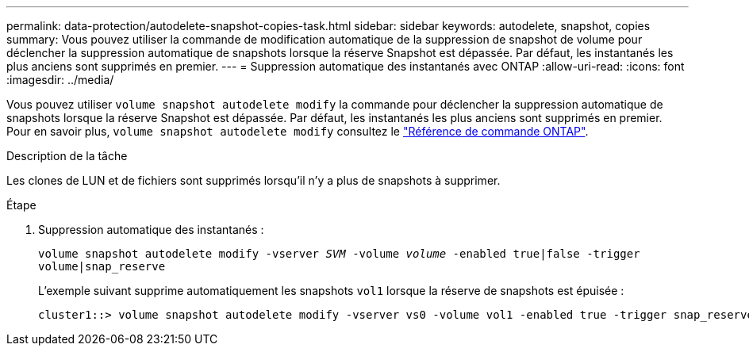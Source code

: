 ---
permalink: data-protection/autodelete-snapshot-copies-task.html 
sidebar: sidebar 
keywords: autodelete, snapshot, copies 
summary: Vous pouvez utiliser la commande de modification automatique de la suppression de snapshot de volume pour déclencher la suppression automatique de snapshots lorsque la réserve Snapshot est dépassée. Par défaut, les instantanés les plus anciens sont supprimés en premier. 
---
= Suppression automatique des instantanés avec ONTAP
:allow-uri-read: 
:icons: font
:imagesdir: ../media/


[role="lead"]
Vous pouvez utiliser `volume snapshot autodelete modify` la commande pour déclencher la suppression automatique de snapshots lorsque la réserve Snapshot est dépassée. Par défaut, les instantanés les plus anciens sont supprimés en premier. Pour en savoir plus, `volume snapshot autodelete modify` consultez le link:https://docs.netapp.com/us-en/ontap-cli/volume-snapshot-autodelete-modify.html["Référence de commande ONTAP"^].

.Description de la tâche
Les clones de LUN et de fichiers sont supprimés lorsqu'il n'y a plus de snapshots à supprimer.

.Étape
. Suppression automatique des instantanés :
+
`volume snapshot autodelete modify -vserver _SVM_ -volume _volume_ -enabled true|false -trigger volume|snap_reserve`

+
L'exemple suivant supprime automatiquement les snapshots `vol1` lorsque la réserve de snapshots est épuisée :

+
[listing]
----
cluster1::> volume snapshot autodelete modify -vserver vs0 -volume vol1 -enabled true -trigger snap_reserve
----


